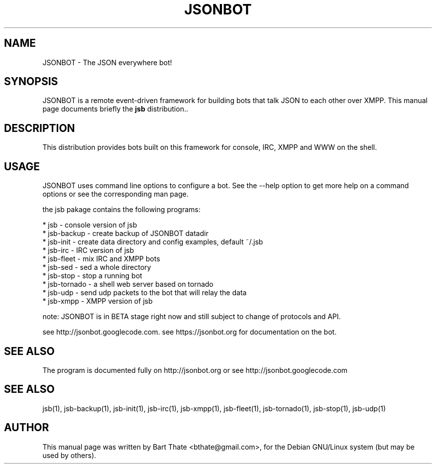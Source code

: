 .TH JSONBOT 1 "22 Nov 2011" "Debian GNU/Linux" "jsb manual"
.SH NAME
JSONBOT \- The JSON everywhere bot!
.SH SYNOPSIS
JSONBOT is a remote event-driven framework for building bots that talk JSON
to each other over XMPP. This manual page documents briefly the
.B jsb
distribution..
.P
.B 
.SH "DESCRIPTION"
.P

This distribution provides bots built on this framework for console, IRC,
XMPP and WWW on the shell.

.PP
.SH USAGE
JSONBOT uses command line options to configure a bot. See the --help option to get more help on a command
options or see the corresponding man page.
.PP

the jsb pakage contains the following programs:

    * jsb - console version of jsb
    * jsb-backup - create backup of JSONBOT datadir
    * jsb-init - create data directory and config examples, default ~/.jsb
    * jsb-irc - IRC version of jsb
    * jsb-fleet - mix IRC and XMPP bots
    * jsb-sed - sed a whole directory
    * jsb-stop - stop a running bot
    * jsb-tornado - a shell web server based on tornado
    * jsb-udp - send udp packets to the bot that will relay the data
    * jsb-xmpp - XMPP version of jsb

note: JSONBOT is in BETA stage right now and still subject to change of
protocols and API.

see http://jsonbot.googlecode.com.
see https://jsonbot.org for documentation on the bot.

.PP
.SH "SEE ALSO"
The program is documented fully on http://jsonbot.org or see
http://jsonbot.googlecode.com

.SH "SEE ALSO"
jsb(1), jsb-backup(1), jsb-init(1), jsb-irc(1), jsb-xmpp(1), jsb-fleet(1),
jsb-tornado(1),  jsb-stop(1), jsb-udp(1)

.SH AUTHOR
This manual page was written by Bart Thate <bthate@gmail.com>,
for the Debian GNU/Linux system (but may be used by others).
